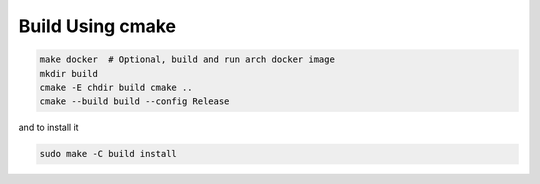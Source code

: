 .. _cmake_build:

Build Using cmake
=================

.. code:: shell

    make docker  # Optional, build and run arch docker image
    mkdir build
    cmake -E chdir build cmake ..
    cmake --build build --config Release

and to install it

.. code:: shell

    sudo make -C build install

